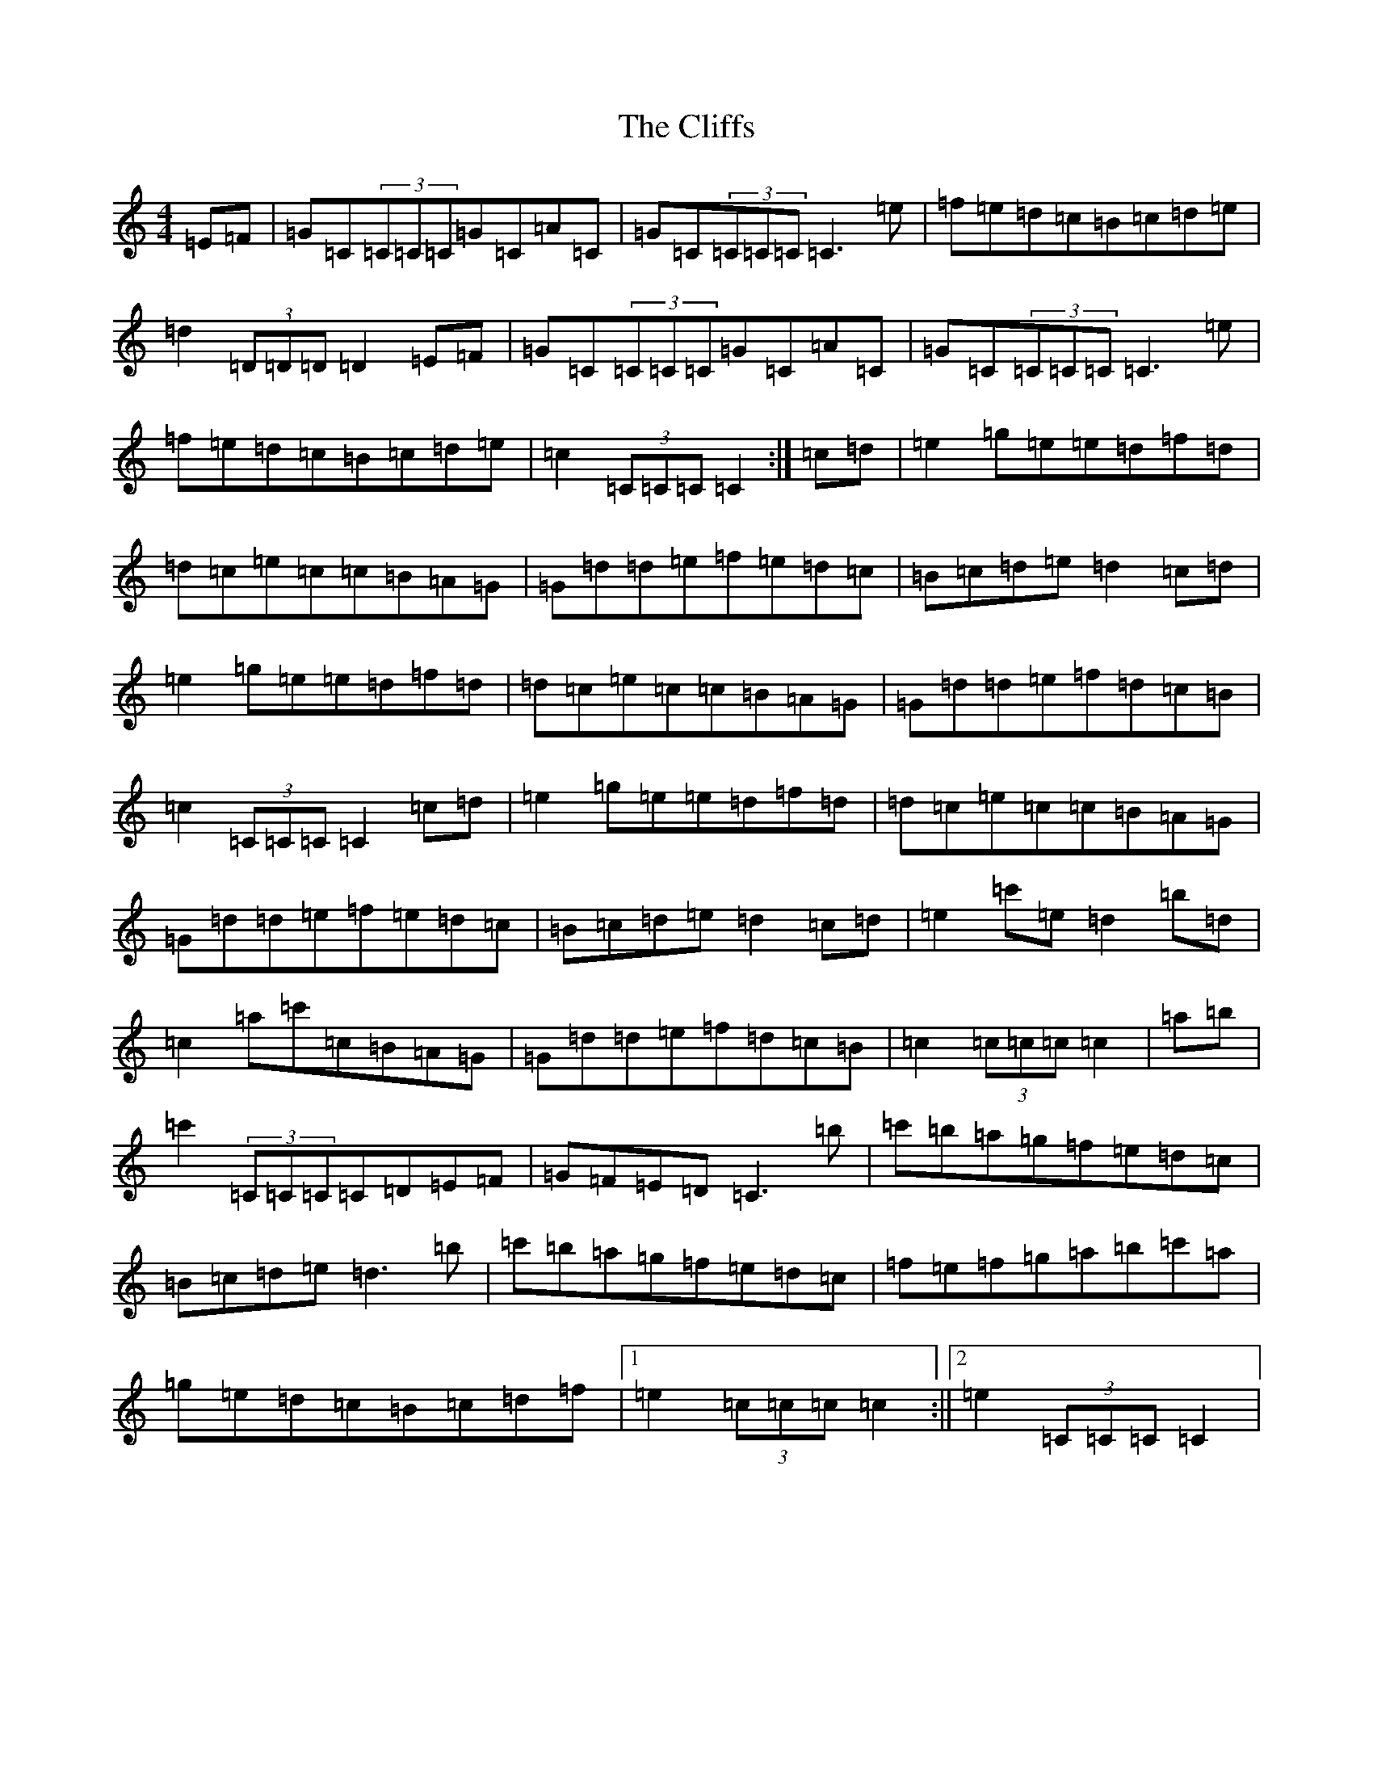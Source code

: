 X: 18317
T: Cliffs, The
S: https://thesession.org/tunes/412#setting13266
Z: F Major
R: hornpipe
M: 4/4
L: 1/8
K: C Major
=E=F|=G=C(3=C=C=C=G=C=A=C|=G=C(3=C=C=C=C3=e|=f=e=d=c=B=c=d=e|=d2(3=D=D=D=D2=E=F|=G=C(3=C=C=C=G=C=A=C|=G=C(3=C=C=C=C3=e|=f=e=d=c=B=c=d=e|=c2(3=C=C=C=C2:|=c=d|=e2=g=e=e=d=f=d|=d=c=e=c=c=B=A=G|=G=d=d=e=f=e=d=c|=B=c=d=e=d2=c=d|=e2=g=e=e=d=f=d|=d=c=e=c=c=B=A=G|=G=d=d=e=f=d=c=B|=c2(3=C=C=C=C2=c=d|=e2=g=e=e=d=f=d|=d=c=e=c=c=B=A=G|=G=d=d=e=f=e=d=c|=B=c=d=e=d2=c=d|=e2=c'=e=d2=b=d|=c2=a=c'=c=B=A=G|=G=d=d=e=f=d=c=B|=c2(3=c=c=c=c2|=a=b|=c'2(3=C=C=C=C=D=E=F|=G=F=E=D=C3=b|=c'=b=a=g=f=e=d=c|=B=c=d=e=d3=b|=c'=b=a=g=f=e=d=c|=f=e=f=g=a=b=c'=a|=g=e=d=c=B=c=d=f|1=e2(3=c=c=c=c2:||2=e2(3=C=C=C=C2|